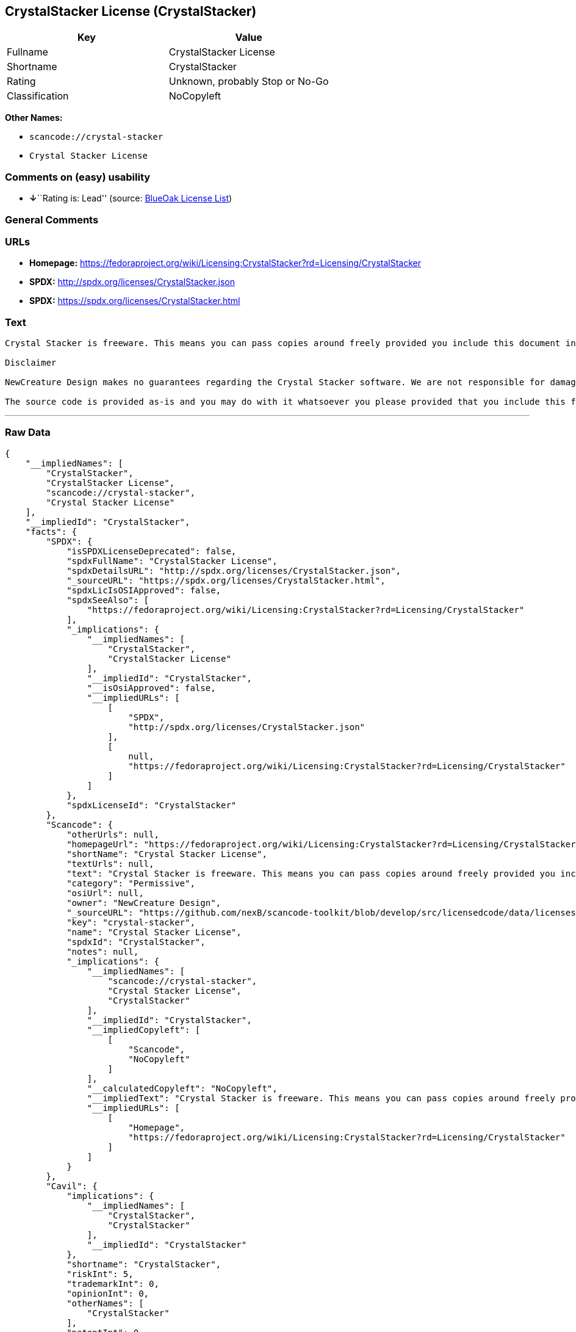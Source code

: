 == CrystalStacker License (CrystalStacker)

[cols=",",options="header",]
|===
|Key |Value
|Fullname |CrystalStacker License
|Shortname |CrystalStacker
|Rating |Unknown, probably Stop or No-Go
|Classification |NoCopyleft
|===

*Other Names:*

* `+scancode://crystal-stacker+`
* `+Crystal Stacker License+`

=== Comments on (easy) usability

* **↓**``Rating is: Lead'' (source:
https://blueoakcouncil.org/list[BlueOak License List])

=== General Comments

=== URLs

* *Homepage:*
https://fedoraproject.org/wiki/Licensing:CrystalStacker?rd=Licensing/CrystalStacker
* *SPDX:* http://spdx.org/licenses/CrystalStacker.json
* *SPDX:* https://spdx.org/licenses/CrystalStacker.html

=== Text

....
Crystal Stacker is freeware. This means you can pass copies around freely provided you include this document in it's original form in your distribution. Please see the "Contacting Us" section of this document if you need to contact us for any reason.

Disclaimer

NewCreature Design makes no guarantees regarding the Crystal Stacker software. We are not responsible for damages caused by it, though the software is not known to cause any problems. If you have trouble with the software, see the "Contacting Us" section of this document.

The source code is provided as-is and you may do with it whatsoever you please provided that you include this file in its unmodified form with any new distribution. NewCreature Design makes no gaurantees regarding the usability of the source but are willing to help with any problems you might run into. Please see the "Contacting Us" section of this document if you need to get in touch with us about any issues you have regarding the source.
....

'''''

=== Raw Data

....
{
    "__impliedNames": [
        "CrystalStacker",
        "CrystalStacker License",
        "scancode://crystal-stacker",
        "Crystal Stacker License"
    ],
    "__impliedId": "CrystalStacker",
    "facts": {
        "SPDX": {
            "isSPDXLicenseDeprecated": false,
            "spdxFullName": "CrystalStacker License",
            "spdxDetailsURL": "http://spdx.org/licenses/CrystalStacker.json",
            "_sourceURL": "https://spdx.org/licenses/CrystalStacker.html",
            "spdxLicIsOSIApproved": false,
            "spdxSeeAlso": [
                "https://fedoraproject.org/wiki/Licensing:CrystalStacker?rd=Licensing/CrystalStacker"
            ],
            "_implications": {
                "__impliedNames": [
                    "CrystalStacker",
                    "CrystalStacker License"
                ],
                "__impliedId": "CrystalStacker",
                "__isOsiApproved": false,
                "__impliedURLs": [
                    [
                        "SPDX",
                        "http://spdx.org/licenses/CrystalStacker.json"
                    ],
                    [
                        null,
                        "https://fedoraproject.org/wiki/Licensing:CrystalStacker?rd=Licensing/CrystalStacker"
                    ]
                ]
            },
            "spdxLicenseId": "CrystalStacker"
        },
        "Scancode": {
            "otherUrls": null,
            "homepageUrl": "https://fedoraproject.org/wiki/Licensing:CrystalStacker?rd=Licensing/CrystalStacker",
            "shortName": "Crystal Stacker License",
            "textUrls": null,
            "text": "Crystal Stacker is freeware. This means you can pass copies around freely provided you include this document in it's original form in your distribution. Please see the \"Contacting Us\" section of this document if you need to contact us for any reason.\n\nDisclaimer\n\nNewCreature Design makes no guarantees regarding the Crystal Stacker software. We are not responsible for damages caused by it, though the software is not known to cause any problems. If you have trouble with the software, see the \"Contacting Us\" section of this document.\n\nThe source code is provided as-is and you may do with it whatsoever you please provided that you include this file in its unmodified form with any new distribution. NewCreature Design makes no gaurantees regarding the usability of the source but are willing to help with any problems you might run into. Please see the \"Contacting Us\" section of this document if you need to get in touch with us about any issues you have regarding the source.",
            "category": "Permissive",
            "osiUrl": null,
            "owner": "NewCreature Design",
            "_sourceURL": "https://github.com/nexB/scancode-toolkit/blob/develop/src/licensedcode/data/licenses/crystal-stacker.yml",
            "key": "crystal-stacker",
            "name": "Crystal Stacker License",
            "spdxId": "CrystalStacker",
            "notes": null,
            "_implications": {
                "__impliedNames": [
                    "scancode://crystal-stacker",
                    "Crystal Stacker License",
                    "CrystalStacker"
                ],
                "__impliedId": "CrystalStacker",
                "__impliedCopyleft": [
                    [
                        "Scancode",
                        "NoCopyleft"
                    ]
                ],
                "__calculatedCopyleft": "NoCopyleft",
                "__impliedText": "Crystal Stacker is freeware. This means you can pass copies around freely provided you include this document in it's original form in your distribution. Please see the \"Contacting Us\" section of this document if you need to contact us for any reason.\n\nDisclaimer\n\nNewCreature Design makes no guarantees regarding the Crystal Stacker software. We are not responsible for damages caused by it, though the software is not known to cause any problems. If you have trouble with the software, see the \"Contacting Us\" section of this document.\n\nThe source code is provided as-is and you may do with it whatsoever you please provided that you include this file in its unmodified form with any new distribution. NewCreature Design makes no gaurantees regarding the usability of the source but are willing to help with any problems you might run into. Please see the \"Contacting Us\" section of this document if you need to get in touch with us about any issues you have regarding the source.",
                "__impliedURLs": [
                    [
                        "Homepage",
                        "https://fedoraproject.org/wiki/Licensing:CrystalStacker?rd=Licensing/CrystalStacker"
                    ]
                ]
            }
        },
        "Cavil": {
            "implications": {
                "__impliedNames": [
                    "CrystalStacker",
                    "CrystalStacker"
                ],
                "__impliedId": "CrystalStacker"
            },
            "shortname": "CrystalStacker",
            "riskInt": 5,
            "trademarkInt": 0,
            "opinionInt": 0,
            "otherNames": [
                "CrystalStacker"
            ],
            "patentInt": 0
        },
        "BlueOak License List": {
            "BlueOakRating": "Lead",
            "url": "https://spdx.org/licenses/CrystalStacker.html",
            "isPermissive": true,
            "_sourceURL": "https://blueoakcouncil.org/list",
            "name": "CrystalStacker License",
            "id": "CrystalStacker",
            "_implications": {
                "__impliedNames": [
                    "CrystalStacker",
                    "CrystalStacker License"
                ],
                "__impliedJudgement": [
                    [
                        "BlueOak License List",
                        {
                            "tag": "NegativeJudgement",
                            "contents": "Rating is: Lead"
                        }
                    ]
                ],
                "__impliedCopyleft": [
                    [
                        "BlueOak License List",
                        "NoCopyleft"
                    ]
                ],
                "__calculatedCopyleft": "NoCopyleft",
                "__impliedURLs": [
                    [
                        "SPDX",
                        "https://spdx.org/licenses/CrystalStacker.html"
                    ]
                ]
            }
        }
    },
    "__impliedJudgement": [
        [
            "BlueOak License List",
            {
                "tag": "NegativeJudgement",
                "contents": "Rating is: Lead"
            }
        ]
    ],
    "__impliedCopyleft": [
        [
            "BlueOak License List",
            "NoCopyleft"
        ],
        [
            "Scancode",
            "NoCopyleft"
        ]
    ],
    "__calculatedCopyleft": "NoCopyleft",
    "__isOsiApproved": false,
    "__impliedText": "Crystal Stacker is freeware. This means you can pass copies around freely provided you include this document in it's original form in your distribution. Please see the \"Contacting Us\" section of this document if you need to contact us for any reason.\n\nDisclaimer\n\nNewCreature Design makes no guarantees regarding the Crystal Stacker software. We are not responsible for damages caused by it, though the software is not known to cause any problems. If you have trouble with the software, see the \"Contacting Us\" section of this document.\n\nThe source code is provided as-is and you may do with it whatsoever you please provided that you include this file in its unmodified form with any new distribution. NewCreature Design makes no gaurantees regarding the usability of the source but are willing to help with any problems you might run into. Please see the \"Contacting Us\" section of this document if you need to get in touch with us about any issues you have regarding the source.",
    "__impliedURLs": [
        [
            "SPDX",
            "http://spdx.org/licenses/CrystalStacker.json"
        ],
        [
            null,
            "https://fedoraproject.org/wiki/Licensing:CrystalStacker?rd=Licensing/CrystalStacker"
        ],
        [
            "SPDX",
            "https://spdx.org/licenses/CrystalStacker.html"
        ],
        [
            "Homepage",
            "https://fedoraproject.org/wiki/Licensing:CrystalStacker?rd=Licensing/CrystalStacker"
        ]
    ]
}
....

'''''

=== Dot Cluster Graph

image:../dot/CrystalStacker.svg[image,title="dot"]